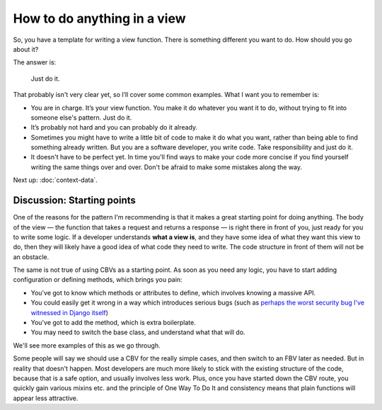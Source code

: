 How to do anything in a view
============================

So, you have a template for writing a view function. There is something
different you want to do. How should you go about it?

The answer is:

   Just do it.

That probably isn't very clear yet, so I’ll cover some common examples. What I
want you to remember is:

* You are in charge. It’s your view function. You make it do whatever you want
  it to do, without trying to fit into someone else's pattern. Just do it.

* It’s probably not hard and you can probably do it already.

* Sometimes you might have to write a little bit of code to make it do what you
  want, rather than being able to find something already written. But you are a
  software developer, you write code. Take responsibility and just do it.

* It doesn't have to be perfect yet. In time you'll find ways to make your code
  more concise if you find yourself writing the same things over and over. Don't
  be afraid to make some mistakes along the way.

Next up: :doc:`context-data`.


.. _starting-point:

Discussion: Starting points
---------------------------

One of the reasons for the pattern I'm recommending is that it makes a great
starting point for doing anything. The body of the view — the function that
takes a request and returns a response — is right there in front of you, just
ready for you to write some logic. If a developer understands **what a view
is**, and they have some idea of what they want this view to do, then they will
likely have a good idea of what code they need to write. The code structure in
front of them will not be an obstacle.

The same is not true of using CBVs as a starting point. As soon as you need any
logic, you have to start adding configuration or defining methods, which brings
you pain:

* You've got to know which methods or attributes to define, which involves
  knowing a massive API.
* You could easily get it wrong in a way which introduces serious bugs (such as
  `perhaps the worst security bug I've witnessed in Django itself
  <https://groups.google.com/d/msg/django-developers/HUZySAw43uE/RD4ifBLPBgAJ>`_)
* You've got to add the method, which is extra boilerplate.
* You may need to switch the base class, and understand what that will do.

We'll see more examples of this as we go through.

Some people will say we should use a CBV for the really simple cases, and then
switch to an FBV later as needed. But in reality that doesn't happen. Most
developers are much more likely to stick with the existing structure of the
code, because that is a safe option, and usually involves less work. Plus, once
you have started down the CBV route, you quickly gain various mixins etc. and
the principle of One Way To Do It and consistency means that plain functions
will appear less attractive.
